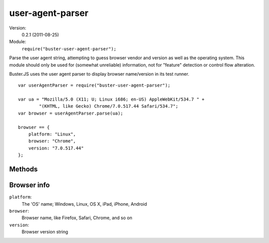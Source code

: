 .. default-domain:: js
.. highlight:: javascript
.. _user-agent-parser:

=================
user-agent-parser
=================

Version:
    0.2.1 (2011-08-25)
Module:
    ``require("buster-user-agent-parser");``

Parse the user agent string, attempting to guess browser vendor and version as
well as the operating system. This module should only be used for (somewhat
unreliable) information, not for "feature" detection or control flow
alteration.

Buster.JS uses the user agent parser to display browser name/version in its
test runner.

::

    var userAgentParser = require("buster-user-agent-parser");

    var ua = "Mozilla/5.0 (X11; U; Linux i686; en-US) AppleWebKit/534.7 " +
            "(KHTML, like Gecko) Chrome/7.0.517.44 Safari/534.7";
    var browser = userAgentParser.parse(ua);

    browser == {
        platform: "Linux",
        browser: "Chrome",
        version: "7.0.517.44"
    };


Methods
=======

.. function:: userAgentParser.parse

    ::

        var browserInfo = userAgentParser.parse(userAgentStr);

    "Parse" the user agent string. Tries to determine OS, browser vendor and
    browser version. Returns a :ref:`browser-info` object.


.. _browser-info:

Browser info
============

``platform``:
  The 'OS' name; Windows, Linux, OS X, iPad, iPhone, Android
``browser``:
  Browser name, like Firefox, Safari, Chrome, and so on
``version``:
  Browser version string
